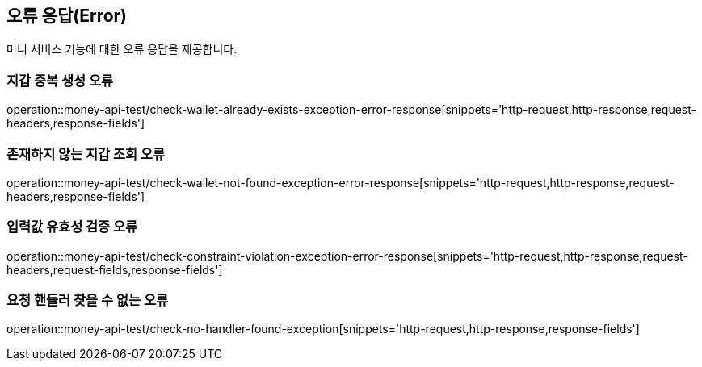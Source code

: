 == 오류 응답(Error)
머니 서비스 기능에 대한 오류 응답을 제공합니다.

=== 지갑 중복 생성 오류
operation::money-api-test/check-wallet-already-exists-exception-error-response[snippets='http-request,http-response,request-headers,response-fields']

=== 존재하지 않는 지갑 조회 오류
operation::money-api-test/check-wallet-not-found-exception-error-response[snippets='http-request,http-response,request-headers,response-fields']

=== 입력값 유효성 검증 오류
operation::money-api-test/check-constraint-violation-exception-error-response[snippets='http-request,http-response,request-headers,request-fields,response-fields']

=== 요청 핸들러 찾을 수 없는 오류
operation::money-api-test/check-no-handler-found-exception[snippets='http-request,http-response,response-fields']

